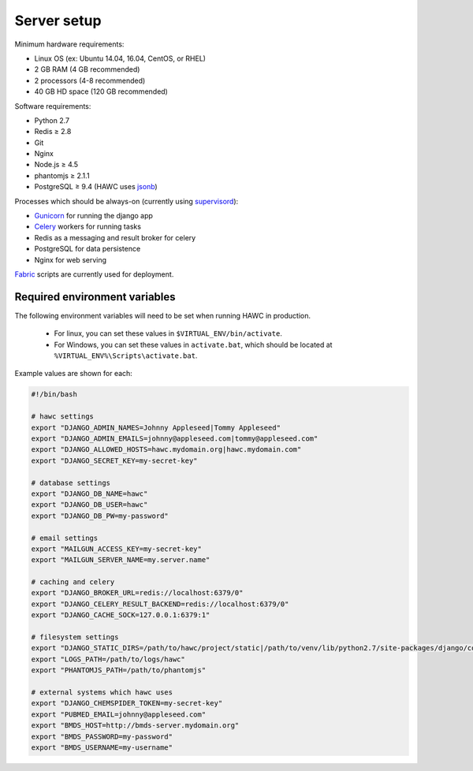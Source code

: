 Server setup
============

Minimum hardware requirements:

- Linux OS (ex: Ubuntu 14.04, 16.04, CentOS, or RHEL)
- 2 GB RAM (4 GB recommended)
- 2 processors (4-8 recommended)
- 40 GB HD space (120 GB recommended)

Software requirements:

- Python 2.7
- Redis ≥ 2.8
- Git
- Nginx
- Node.js ≥ 4.5
- phantomjs ≥ 2.1.1
- PostgreSQL ≥ 9.4 (HAWC uses `jsonb`_)

Processes which should be always-on (currently using `supervisord`_):

- `Gunicorn`_ for running the django app
- `Celery`_ workers for running tasks
- Redis as a messaging and result broker for celery
- PostgreSQL for data persistence
- Nginx for web serving

`Fabric`_ scripts are currently used for deployment.


Required environment variables
------------------------------

The following environment variables will need to be set when running HAWC in
production.
 - For linux, you can set these values in ``$VIRTUAL_ENV/bin/activate``.
 - For Windows, you can set these values in ``activate.bat``, which should be located at ``%VIRTUAL_ENV%\Scripts\activate.bat``.


Example values are shown for each:

.. code-block:: bash

    #!/bin/bash

    # hawc settings
    export "DJANGO_ADMIN_NAMES=Johnny Appleseed|Tommy Appleseed"
    export "DJANGO_ADMIN_EMAILS=johnny@appleseed.com|tommy@appleseed.com"
    export "DJANGO_ALLOWED_HOSTS=hawc.mydomain.org|hawc.mydomain.com"
    export "DJANGO_SECRET_KEY=my-secret-key"

    # database settings
    export "DJANGO_DB_NAME=hawc"
    export "DJANGO_DB_USER=hawc"
    export "DJANGO_DB_PW=my-password"

    # email settings
    export "MAILGUN_ACCESS_KEY=my-secret-key"
    export "MAILGUN_SERVER_NAME=my.server.name"

    # caching and celery
    export "DJANGO_BROKER_URL=redis://localhost:6379/0"
    export "DJANGO_CELERY_RESULT_BACKEND=redis://localhost:6379/0"
    export "DJANGO_CACHE_SOCK=127.0.0.1:6379:1"

    # filesystem settings
    export "DJANGO_STATIC_DIRS=/path/to/hawc/project/static|/path/to/venv/lib/python2.7/site-packages/django/contrib/admin/static"
    export "LOGS_PATH=/path/to/logs/hawc"
    export "PHANTOMJS_PATH=/path/to/phantomjs"

    # external systems which hawc uses
    export "DJANGO_CHEMSPIDER_TOKEN=my-secret-key"
    export "PUBMED_EMAIL=johnny@appleseed.com"
    export "BMDS_HOST=http://bmds-server.mydomain.org"
    export "BMDS_PASSWORD=my-password"
    export "BMDS_USERNAME=my-username"

.. _`jsonb`: https://www.postgresql.org/docs/9.5/static/datatype-json.html
.. _`supervisord`: http://supervisord.org/
.. _`Gunicorn`: http://gunicorn.org/
.. _`Celery`: http://www.celeryproject.org/
.. _`Fabric`: http://www.fabfile.org/
